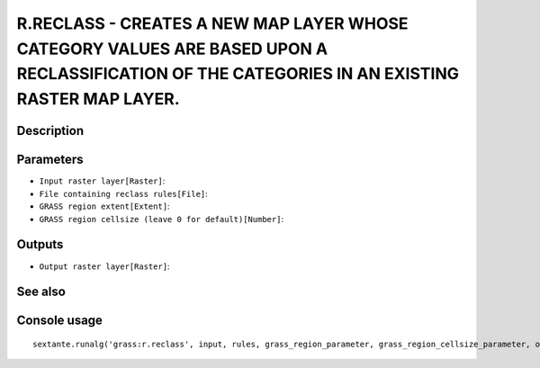 R.RECLASS - CREATES A NEW MAP LAYER WHOSE CATEGORY VALUES ARE BASED UPON A RECLASSIFICATION OF THE CATEGORIES IN AN EXISTING RASTER MAP LAYER.
==============================================================================================================================================

Description
-----------

Parameters
----------

- ``Input raster layer[Raster]``:
- ``File containing reclass rules[File]``:
- ``GRASS region extent[Extent]``:
- ``GRASS region cellsize (leave 0 for default)[Number]``:

Outputs
-------

- ``Output raster layer[Raster]``:

See also
---------


Console usage
-------------


::

	sextante.runalg('grass:r.reclass', input, rules, grass_region_parameter, grass_region_cellsize_parameter, output)
